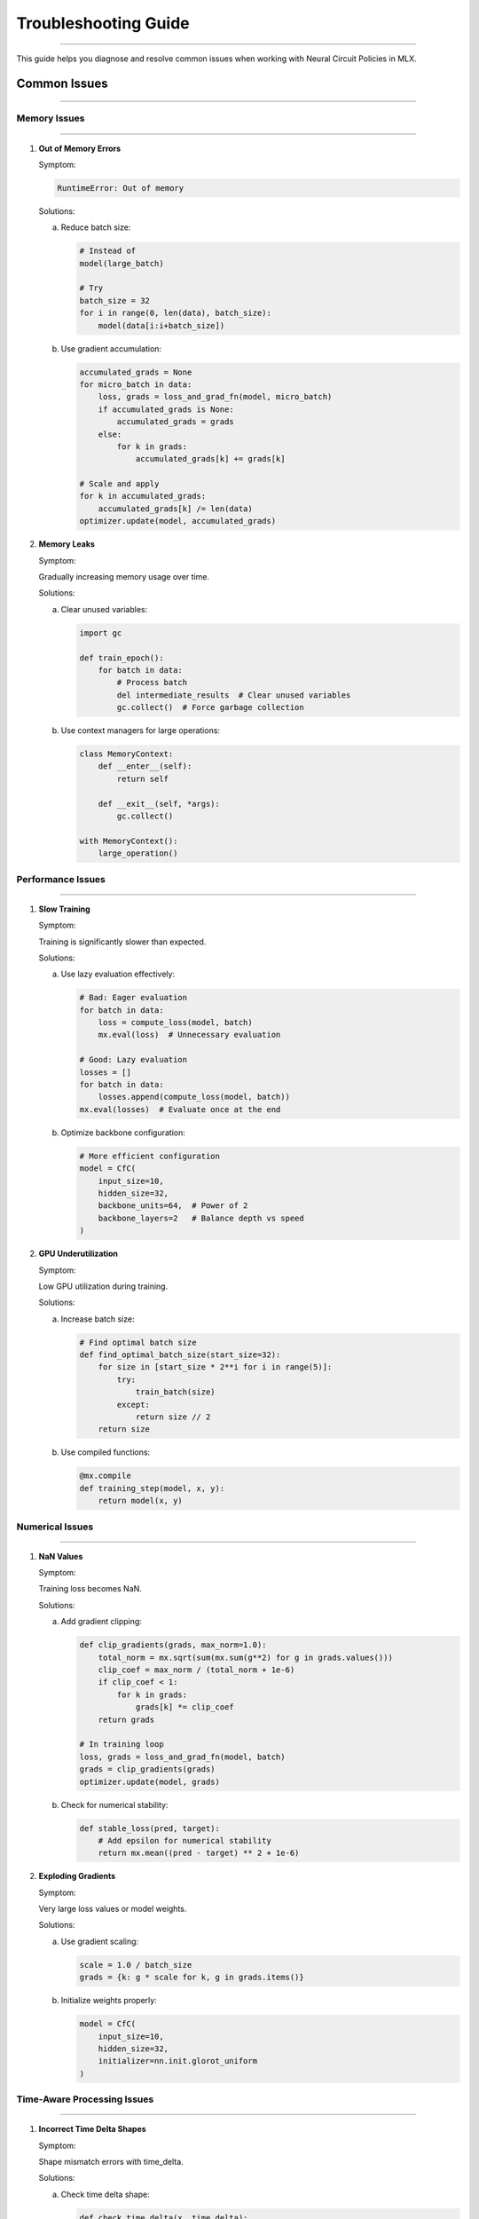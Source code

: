Troubleshooting Guide
=====================
=====================
=====================
=====================
=====================
=====================
=====================
=====================
=====================
=====================
=====================
=====================
=====================
=====================
=====================
==================

This guide helps you diagnose and resolve common issues when working with Neural Circuit Policies in MLX.

Common Issues
-------------
-------------
-------------
-------------
-------------
-------------
-------------
-------------
-------------
-------------
-------------
-------------
-------------
-------------
-------------
-----------

Memory Issues
~~~~~~~~~~~~~
~~~~~~~~~~~~~
~~~~~~~~~~~~~
~~~~~~~~~~~~~
~~~~~~~~~~~~~
~~~~~~~~~~~~~
~~~~~~~~~~~~~
~~~~~~~~~~~~~
~~~~~~~~~~~~~
~~~~~~~~~~~~~
~~~~~~~~~~~~~
~~~~~~~~~~~~~
~~~~~~~~~~~~~
~~~~~~~~~~~~~
~~~~~~~~~~~~~
~~~~~~~~~~~

1. **Out of Memory Errors**

   Symptom:
   
   .. code-block:: text
   
       RuntimeError: Out of memory

   Solutions:
   
   a. Reduce batch size:
   
      .. code-block:: python
      
          # Instead of
          model(large_batch)
          
          # Try
          batch_size = 32
          for i in range(0, len(data), batch_size):
              model(data[i:i+batch_size])

   b. Use gradient accumulation:
   
      .. code-block:: python
      
          accumulated_grads = None
          for micro_batch in data:
              loss, grads = loss_and_grad_fn(model, micro_batch)
              if accumulated_grads is None:
                  accumulated_grads = grads
              else:
                  for k in grads:
                      accumulated_grads[k] += grads[k]
          
          # Scale and apply
          for k in accumulated_grads:
              accumulated_grads[k] /= len(data)
          optimizer.update(model, accumulated_grads)

2. **Memory Leaks**

   Symptom:
   
   Gradually increasing memory usage over time.

   Solutions:
   
   a. Clear unused variables:
   
      .. code-block:: python
      
          import gc
          
          def train_epoch():
              for batch in data:
                  # Process batch
                  del intermediate_results  # Clear unused variables
                  gc.collect()  # Force garbage collection

   b. Use context managers for large operations:
   
      .. code-block:: python
      
          class MemoryContext:
              def __enter__(self):
                  return self
              
              def __exit__(self, *args):
                  gc.collect()
          
          with MemoryContext():
              large_operation()

Performance Issues
~~~~~~~~~~~~~~~~~~
~~~~~~~~~~~~~~~~~~
~~~~~~~~~~~~~~~~~~
~~~~~~~~~~~~~~~~~~
~~~~~~~~~~~~~~~~~~
~~~~~~~~~~~~~~~~~~
~~~~~~~~~~~~~~~~~~
~~~~~~~~~~~~~~~~~~
~~~~~~~~~~~~~~~~~~
~~~~~~~~~~~~~~~~~~
~~~~~~~~~~~~~~~~~~
~~~~~~~~~~~~~~~~~~
~~~~~~~~~~~~~~~~~~
~~~~~~~~~~~~~~~~~~
~~~~~~~~~~~~~~~~~~
~~~~~~~~~~~~~~~

1. **Slow Training**

   Symptom:
   
   Training is significantly slower than expected.

   Solutions:
   
   a. Use lazy evaluation effectively:
   
      .. code-block:: python
      
          # Bad: Eager evaluation
          for batch in data:
              loss = compute_loss(model, batch)
              mx.eval(loss)  # Unnecessary evaluation
          
          # Good: Lazy evaluation
          losses = []
          for batch in data:
              losses.append(compute_loss(model, batch))
          mx.eval(losses)  # Evaluate once at the end

   b. Optimize backbone configuration:
   
      .. code-block:: python
      
          # More efficient configuration
          model = CfC(
              input_size=10,
              hidden_size=32,
              backbone_units=64,  # Power of 2
              backbone_layers=2   # Balance depth vs speed
          )

2. **GPU Underutilization**

   Symptom:
   
   Low GPU utilization during training.

   Solutions:
   
   a. Increase batch size:
   
      .. code-block:: python
      
          # Find optimal batch size
          def find_optimal_batch_size(start_size=32):
              for size in [start_size * 2**i for i in range(5)]:
                  try:
                      train_batch(size)
                  except:
                      return size // 2
              return size

   b. Use compiled functions:
   
      .. code-block:: python
      
          @mx.compile
          def training_step(model, x, y):
              return model(x, y)

Numerical Issues
~~~~~~~~~~~~~~~~
~~~~~~~~~~~~~~~~
~~~~~~~~~~~~~~~~
~~~~~~~~~~~~~~~~
~~~~~~~~~~~~~~~~
~~~~~~~~~~~~~~~~
~~~~~~~~~~~~~~~~
~~~~~~~~~~~~~~~~
~~~~~~~~~~~~~~~~
~~~~~~~~~~~~~~~~
~~~~~~~~~~~~~~~~
~~~~~~~~~~~~~~~~
~~~~~~~~~~~~~~~~
~~~~~~~~~~~~~~~~
~~~~~~~~~~~~~~~~
~~~~~~~~~~~~~

1. **NaN Values**

   Symptom:
   
   Training loss becomes NaN.

   Solutions:
   
   a. Add gradient clipping:
   
      .. code-block:: python
      
          def clip_gradients(grads, max_norm=1.0):
              total_norm = mx.sqrt(sum(mx.sum(g**2) for g in grads.values()))
              clip_coef = max_norm / (total_norm + 1e-6)
              if clip_coef < 1:
                  for k in grads:
                      grads[k] *= clip_coef
              return grads
          
          # In training loop
          loss, grads = loss_and_grad_fn(model, batch)
          grads = clip_gradients(grads)
          optimizer.update(model, grads)

   b. Check for numerical stability:
   
      .. code-block:: python
      
          def stable_loss(pred, target):
              # Add epsilon for numerical stability
              return mx.mean((pred - target) ** 2 + 1e-6)

2. **Exploding Gradients**

   Symptom:
   
   Very large loss values or model weights.

   Solutions:
   
   a. Use gradient scaling:
   
      .. code-block:: python
      
          scale = 1.0 / batch_size
          grads = {k: g * scale for k, g in grads.items()}

   b. Initialize weights properly:
   
      .. code-block:: python
      
          model = CfC(
              input_size=10,
              hidden_size=32,
              initializer=nn.init.glorot_uniform
          )

Time-Aware Processing Issues
~~~~~~~~~~~~~~~~~~~~~~~~~~~~
~~~~~~~~~~~~~~~~~~~~~~~~~~~~
~~~~~~~~~~~~~~~~~~~~~~~~~~~~
~~~~~~~~~~~~~~~~~~~~~~~~~~~~
~~~~~~~~~~~~~~~~~~~~~~~~~~~~
~~~~~~~~~~~~~~~~~~~~~~~~~~~~
~~~~~~~~~~~~~~~~~~~~~~~~~~~~
~~~~~~~~~~~~~~~~~~~~~~~~~~~~
~~~~~~~~~~~~~~~~~~~~~~~~~~~~
~~~~~~~~~~~~~~~~~~~~~~~~~~~~
~~~~~~~~~~~~~~~~~~~~~~~~~~~~
~~~~~~~~~~~~~~~~~~~~~~~~~~~~
~~~~~~~~~~~~~~~~~~~~~~~~~~~~
~~~~~~~~~~~~~~~~~~~~~~~~~~~~
~~~~~~~~~~~~~~~~~~~~~~~~~~~~
~~~~~~~~~~~~~~~~~~~~~~~~~

1. **Incorrect Time Delta Shapes**

   Symptom:
   
   Shape mismatch errors with time_delta.

   Solutions:
   
   a. Check time delta shape:
   
      .. code-block:: python
      
          def check_time_delta(x, time_delta):
              if time_delta is not None:
                  expected_shape = (x.shape[0], x.shape[1], 1)
                  assert time_delta.shape == expected_shape, \
                      f"Expected shape {expected_shape}, got {time_delta.shape}"

   b. Reshape time delta properly:
   
      .. code-block:: python
      
          # Ensure correct shape
          if len(time_delta.shape) == 1:
              time_delta = time_delta.reshape(-1, 1, 1)

2. **Time Scale Issues**

   Symptom:
   
   Poor performance with variable time steps.

   Solutions:
   
   a. Normalize time deltas:
   
      .. code-block:: python
      
          def normalize_time(time_delta):
              return (time_delta - mx.mean(time_delta)) / (mx.std(time_delta) + 1e-6)

   b. Use log time scaling:
   
      .. code-block:: python
      
          def scale_time(time_delta):
              return mx.log1p(time_delta)  # log(1 + x) for numerical stability

Model-Specific Issues
~~~~~~~~~~~~~~~~~~~~~
~~~~~~~~~~~~~~~~~~~~~
~~~~~~~~~~~~~~~~~~~~~
~~~~~~~~~~~~~~~~~~~~~
~~~~~~~~~~~~~~~~~~~~~
~~~~~~~~~~~~~~~~~~~~~
~~~~~~~~~~~~~~~~~~~~~
~~~~~~~~~~~~~~~~~~~~~
~~~~~~~~~~~~~~~~~~~~~
~~~~~~~~~~~~~~~~~~~~~
~~~~~~~~~~~~~~~~~~~~~
~~~~~~~~~~~~~~~~~~~~~
~~~~~~~~~~~~~~~~~~~~~
~~~~~~~~~~~~~~~~~~~~~
~~~~~~~~~~~~~~~~~~~~~
~~~~~~~~~~~~~~~~~~

1. **CfC-Specific Issues**

   Symptom:
   
   Poor performance with CfC models.

   Solutions:
   
   a. Check mode configuration:
   
      .. code-block:: python
      
          model = CfC(
              input_size=10,
              hidden_size=32,
              mode="default",  # Try different modes
              activation="lecun_tanh"  # Use appropriate activation
          )

   b. Adjust backbone configuration:
   
      .. code-block:: python
      
          model = CfC(
              input_size=10,
              hidden_size=32,
              backbone_units=64,
              backbone_layers=2,
              backbone_dropout=0.1
          )

2. **LTC-Specific Issues**

   Symptom:
   
   Poor performance with LTC models.

   Solutions:
   
   a. Adjust time constant initialization:
   
      .. code-block:: python
      
          model = LTC(
              input_size=10,
              hidden_size=32,
              initializer=nn.init.uniform(-0.1, 0.1)
          )

   b. Use appropriate activation:
   
      .. code-block:: python
      
          model = LTC(
              input_size=10,
              hidden_size=32,
              activation="tanh"  # LTC works well with tanh
          )

Debugging Tips
--------------
--------------
--------------
--------------
--------------
--------------
--------------
--------------
--------------
--------------
--------------
--------------
--------------
--------------
--------------
------------

1. **Gradient Checking**

   .. code-block:: python

    def check_gradients(model, x, y):
        loss, grads = loss_and_grad_fn(model, x, y)
        for k, g in grads.items():
            if mx.isnan(g).any():
                print(f"NaN gradient in {k}")
            if mx.isinf(g).any():
                print(f"Inf gradient in {k}")

2. **Model State Inspection**

   .. code-block:: python

    def inspect_model(model):
        state = model.state_dict()
        for k, v in state.items():
            if isinstance(v, mx.array):
                print(f"{k}: shape={v.shape}, mean={mx.mean(v)}, std={mx.std(v)}")

3. **Training Progress Monitoring**

   .. code-block:: python

    class ProgressMonitor:
        def __init__(self, window_size=100):
            self.losses = []
            self.window_size = window_size
            
        def update(self, loss):
            self.losses.append(float(loss))
            if len(self.losses) > self.window_size:
                self.losses.pop(0)
                
        def get_stats(self):
            return {
                'mean': np.mean(self.losses),
                'std': np.std(self.losses),
                'min': np.min(self.losses),
                'max': np.max(self.losses)
            }

Getting Help
------------
------------
------------
------------
------------
------------
------------
------------
------------
------------
------------
------------
------------
------------
------------
----------

If you encounter issues not covered in this guide:

1. Check the example notebooks
2. Review the API documentation
3. Run the test suite
4. File an issue on GitHub
5. Join the community discussions
